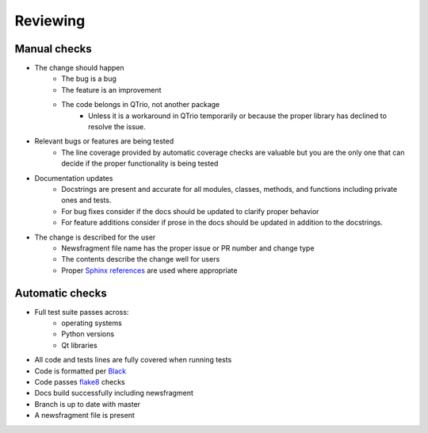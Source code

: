 Reviewing
=========

Manual checks
-------------

* The change should happen
   * The bug is a bug
   * The feature is an improvement
   * The code belongs in QTrio, not another package
      * Unless it is a workaround in QTrio temporarily or because the proper library has
        declined to resolve the issue.

* Relevant bugs or features are being tested
   * The line coverage provided by automatic coverage checks are valuable but you are
     the only one that can decide if the proper functionality is being tested

* Documentation updates
   * Docstrings are present and accurate for all modules, classes, methods, and
     functions including private ones and tests.
   * For bug fixes consider if the docs should be updated to clarify proper behavior
   * For feature additions consider if prose in the docs should be updated in addition
     to the docstrings.

* The change is described for the user
   * Newsfragment file name has the proper issue or PR number and change type
   * The contents describe the change well for users
   * Proper `Sphinx references <https://www.sphinx-doc.org/en/3.x/usage/restructuredtext/basics.html>`_
     are used where appropriate

Automatic checks
----------------

* Full test suite passes across:
   * operating systems
   * Python versions
   * Qt libraries

* All code and tests lines are fully covered when running tests
* Code is formatted per `Black <https://black.readthedocs.io/en/stable/>`_
* Code passes `flake8 <https://flake8.pycqa.org/en/latest/>`_ checks
* Docs build successfully including newsfragment
* Branch is up to date with master
* A newsfragment file is present
